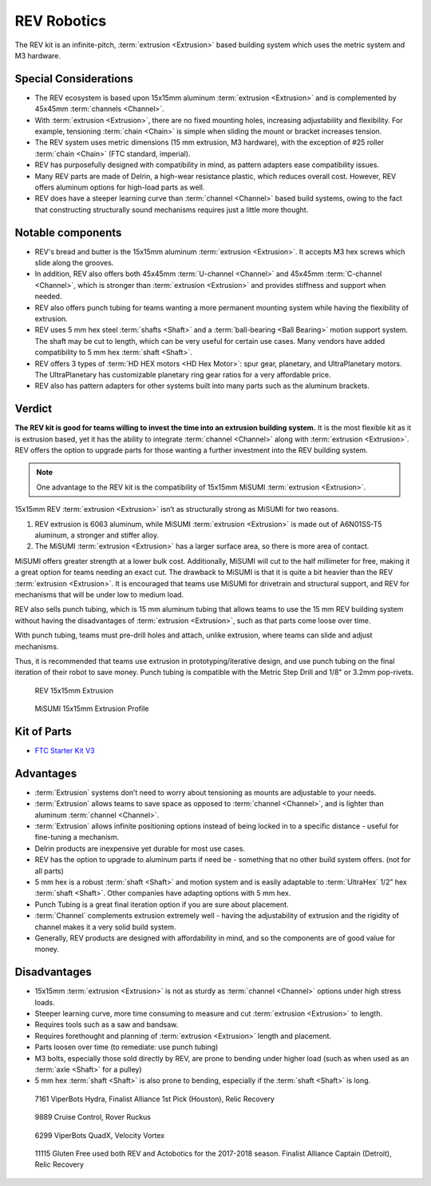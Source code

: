 REV Robotics
============

The REV kit is an infinite-pitch, :term:`extrusion <Extrusion>` based building system which uses the metric system and M3 hardware.

Special Considerations
----------------------

- The REV ecosystem is based upon 15x15mm aluminum :term:`extrusion <Extrusion>` and is complemented by 45x45mm :term:`channels <Channel>`.
- With :term:`extrusion <Extrusion>`, there are no fixed mounting holes, increasing adjustability and flexibility. For example, tensioning :term:`chain <Chain>` is simple when sliding the mount or bracket increases tension.
- The REV system uses metric dimensions (15 mm extrusion, M3 hardware), with the exception of #25 roller :term:`chain <Chain>` (FTC standard, imperial).
- REV has purposefully designed with compatibility in mind, as pattern adapters ease compatibility issues.
- Many REV parts are made of Delrin, a high-wear resistance plastic, which reduces overall cost. However, REV offers aluminum options for high-load parts as well.
- REV does have a steeper learning curve than :term:`channel <Channel>` based build systems, owing to the fact that constructing structurally sound mechanisms requires just a little more thought.

Notable components
------------------

- REV's bread and butter is the 15x15mm aluminum :term:`extrusion <Extrusion>`. It accepts M3 hex screws which slide along the grooves.
- In addition, REV also offers both 45x45mm :term:`U-channel <Channel>` and 45x45mm :term:`C-channel <Channel>`, which is stronger than :term:`extrusion <Extrusion>` and provides stiffness and support when needed.
- REV also offers punch tubing for teams wanting a more permanent mounting system while having the flexibility of extrusion.
- REV uses 5 mm hex steel :term:`shafts <Shaft>` and a :term:`ball-bearing <Ball Bearing>` motion support system. The shaft may be cut to length, which can be very useful for certain use cases. Many vendors have added compatibility to 5 mm hex :term:`shaft <Shaft>`.
- REV offers 3 types of :term:`HD HEX motors <HD Hex Motor>`: spur gear, planetary, and UltraPlanetary motors. The UltraPlanetary has customizable planetary ring gear ratios for a very affordable price.
- REV also has pattern adapters for other systems built into many parts such as the aluminum brackets.

Verdict
-------

**The REV kit is good for teams willing to invest the time into an extrusion building system.** It is the most flexible kit as it is extrusion based, yet it has the ability to integrate :term:`channel <Channel>` along with :term:`extrusion <Extrusion>`. REV offers the option to upgrade parts for those wanting a further investment into the REV building system.

.. note:: One advantage to the REV kit is the compatibility of 15x15mm MiSUMI :term:`extrusion <Extrusion>`.

15x15mm REV :term:`extrusion <Extrusion>` isn’t as structurally strong as MiSUMI for two reasons.

1. REV extrusion is 6063 aluminum, while MiSUMI :term:`extrusion <Extrusion>` is made out of A6N01SS-T5 aluminum, a stronger and stiffer alloy.

2. The MiSUMI :term:`extrusion <Extrusion>` has a larger surface area, so there is more area of contact.

MiSUMI offers greater strength at a lower bulk cost. Additionally, MiSUMI will cut to the half millimeter for free, making it a great option for teams needing an exact cut. The drawback to MiSUMI is that it is quite a bit heavier than the REV :term:`extrusion <Extrusion>`. It is encouraged that teams use MiSUMI for drivetrain and structural support, and REV for mechanisms that will be under low to medium load.

REV also sells punch tubing, which is 15 mm aluminum tubing that allows teams to use the 15 mm REV building system without having the disadvantages of :term:`extrusion <Extrusion>`, such as that parts come loose over time.

With punch tubing, teams must pre-drill holes and attach, unlike extrusion, where teams can slide and adjust mechanisms.

Thus, it is recommended that teams use extrusion in prototyping/iterative design, and use punch tubing on the final iteration of their robot to save money. Punch tubing is compatible with the Metric Step Drill and 1/8" or 3.2mm pop-rivets.

.. image:: images/rev-robotics/punch-tubing.png
   :alt: A piece of REV Robotics 15mm punch tubing
   :width: 200

.. figure:: images/rev-robotics/rev-extrusion.png
   :alt: A piece of rev extrusion

   REV 15x15mm Extrusion

.. figure:: images/rev-robotics/misumi-extrusion.png
   :alt: A technical drawing of MiSUMI Extrusion's profile

   MiSUMI 15x15mm Extrusion Profile

Kit of Parts
------------

- `FTC Starter Kit V3 <https://www.revrobotics.com/rev-45-1883/>`_

Advantages
----------

- :term:`Extrusion` systems don’t need to worry about
  tensioning as mounts are adjustable to your needs.
- :term:`Extrusion` allows teams to save space as opposed
  to :term:`channel <Channel>`, and is lighter than aluminum
  :term:`channel <Channel>`.
- :term:`Extrusion` allows infinite positioning options instead of being locked in to a specific distance - useful for fine-tuning a mechanism.
- Delrin products are inexpensive yet durable for most use cases.
- REV has the option to upgrade to aluminum parts if need be - something that no other build system offers. (not for all parts)
- 5 mm hex is a robust :term:`shaft <Shaft>` and motion system and is easily adaptable to :term:`UltraHex` 1/2” hex :term:`shaft <Shaft>`. Other companies have adapting options with 5 mm hex.
- Punch Tubing is a great final iteration option if you are sure about placement.
- :term:`Channel` complements extrusion extremely well - having the adjustability of extrusion and the rigidity of channel makes it a very solid build system.
- Generally, REV products are designed with affordability in mind, and so the components are of good value for money.

Disadvantages
-------------

- 15x15mm :term:`extrusion <Extrusion>` is not as sturdy as   :term:`channel <Channel>` options under high stress loads.
- Steeper learning curve, more time consuming to measure and cut :term:`extrusion <Extrusion>` to length.
- Requires tools such as a saw and bandsaw.
- Requires forethought and planning of :term:`extrusion <Extrusion>` length and placement.
- Parts loosen over time (to remediate: use punch tubing)
- M3 bolts, especially those sold directly by REV, are prone to bending under higher load (such as when used as an :term:`axle <Shaft>` for a pulley)
- 5 mm hex :term:`shaft <Shaft>` is also prone to bending, especially if the :term:`shaft <Shaft>` is long.

.. figure:: images/rev-robotics/7161-rr1.png
   :alt: 7161 ViperBots Hydra's Relic Recovery robot

   7161 ViperBots Hydra, Finalist Alliance 1st Pick (Houston), Relic Recovery

.. figure:: images/rev-robotics/9889-rr2.png
   :alt: 9889 Cruise Control's Relic Recovery robot

   9889 Cruise Control, Rover Ruckus

.. figure:: images/rev-robotics/6299-vv.png
   :alt: 6299 ViperBots QuadX's Velocity Vortex robot

   6299 ViperBots QuadX, Velocity Vortex

.. figure:: images/rev-robotics/11115-rr1.png
   :alt: 11115 Gluten Free's Relic Recovery robot

   11115 Gluten Free used both REV and Actobotics for the 2017-2018 season. Finalist Alliance Captain (Detroit), Relic Recovery
